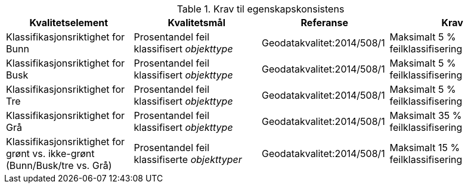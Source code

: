 .Krav til egenskapskonsistens
[cols="4", options="header"]
|===
|Kvalitetselement|Kvalitetsmål|Referanse|Krav
|Klassifikasjonsriktighet for Bunn|Prosentandel feil klassifisert _objekttype_|Geodatakvalitet:2014/508/1|Maksimalt 5 % feilklassifisering
|Klassifikasjonsriktighet for Busk|Prosentandel feil klassifisert _objekttype_|Geodatakvalitet:2014/508/1|Maksimalt 5 % feilklassifisering
|Klassifikasjonsriktighet for Tre|Prosentandel feil klassifisert _objekttype_|Geodatakvalitet:2014/508/1|Maksimalt 5 % feilklassifisering
|Klassifikasjonsriktighet for Grå|Prosentandel feil klassifisert _objekttype_|Geodatakvalitet:2014/508/1|Maksimalt 35 % feilklassifisering
|Klassifikasjonsriktighet for grønt vs. ikke-grønt (Bunn/Busk/tre vs. Grå)|Prosentandel feil klassifiserte _objekttyper_|Geodatakvalitet:2014/508/1|Maksimalt 15 % feilklassifisering
|===